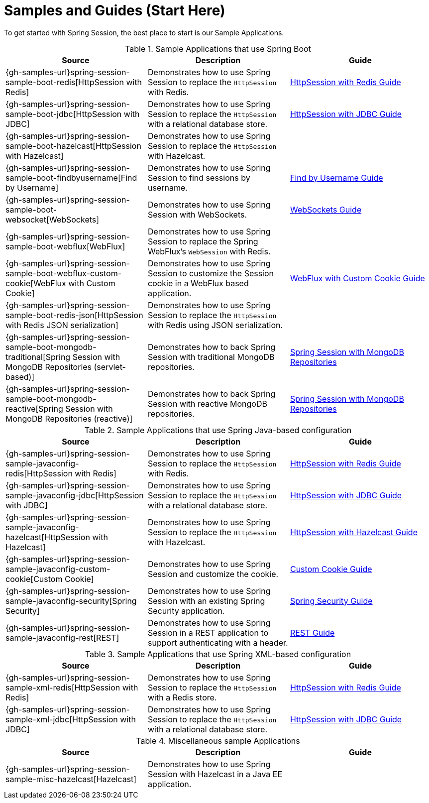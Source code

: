 [[samples]]
= Samples and Guides (Start Here)

To get started with Spring Session, the best place to start is our Sample Applications.

.Sample Applications that use Spring Boot
|===
| Source | Description | Guide

| {gh-samples-url}spring-session-sample-boot-redis[HttpSession with Redis]
| Demonstrates how to use Spring Session to replace the `HttpSession` with Redis.
| link:guides/boot-redis.html[HttpSession with Redis Guide]

| {gh-samples-url}spring-session-sample-boot-jdbc[HttpSession with JDBC]
| Demonstrates how to use Spring Session to replace the `HttpSession` with a relational database store.
| link:guides/boot-jdbc.html[HttpSession with JDBC Guide]

| {gh-samples-url}spring-session-sample-boot-hazelcast[HttpSession with Hazelcast]
| Demonstrates how to use Spring Session to replace the `HttpSession` with Hazelcast.
|

| {gh-samples-url}spring-session-sample-boot-findbyusername[Find by Username]
| Demonstrates how to use Spring Session to find sessions by username.
| link:guides/boot-findbyusername.html[Find by Username Guide]

| {gh-samples-url}spring-session-sample-boot-websocket[WebSockets]
| Demonstrates how to use Spring Session with WebSockets.
| link:guides/boot-websocket.html[WebSockets Guide]

| {gh-samples-url}spring-session-sample-boot-webflux[WebFlux]
| Demonstrates how to use Spring Session to replace the Spring WebFlux's `WebSession` with Redis.
|

| {gh-samples-url}spring-session-sample-boot-webflux-custom-cookie[WebFlux with Custom Cookie]
| Demonstrates how to use Spring Session to customize the Session cookie in a WebFlux based application.
| link:guides/boot-webflux-custom-cookie.html[WebFlux with Custom Cookie Guide]

| {gh-samples-url}spring-session-sample-boot-redis-json[HttpSession with Redis JSON serialization]
| Demonstrates how to use Spring Session to replace the `HttpSession` with Redis using JSON serialization.
|

| {gh-samples-url}spring-session-sample-boot-mongodb-traditional[Spring Session with MongoDB Repositories (servlet-based)]
| Demonstrates how to back Spring Session with traditional MongoDB repositories.
| link:guides/boot-mongo.html[Spring Session with MongoDB Repositories]

| {gh-samples-url}spring-session-sample-boot-mongodb-reactive[Spring Session with MongoDB Repositories (reactive)]
| Demonstrates how to back Spring Session with reactive MongoDB repositories.
| link:guides/boot-mongo.html[Spring Session with MongoDB Repositories]

|===

.Sample Applications that use Spring Java-based configuration
|===
| Source | Description | Guide

| {gh-samples-url}spring-session-sample-javaconfig-redis[HttpSession with Redis]
| Demonstrates how to use Spring Session to replace the `HttpSession` with Redis.
| link:guides/java-redis.html[HttpSession with Redis Guide]

| {gh-samples-url}spring-session-sample-javaconfig-jdbc[HttpSession with JDBC]
| Demonstrates how to use Spring Session to replace the `HttpSession` with a relational database store.
| link:guides/java-jdbc.html[HttpSession with JDBC Guide]

| {gh-samples-url}spring-session-sample-javaconfig-hazelcast[HttpSession with Hazelcast]
| Demonstrates how to use Spring Session to replace the `HttpSession` with Hazelcast.
| link:guides/java-hazelcast.html[HttpSession with Hazelcast Guide]

| {gh-samples-url}spring-session-sample-javaconfig-custom-cookie[Custom Cookie]
| Demonstrates how to use Spring Session and customize the cookie.
| link:guides/java-custom-cookie.html[Custom Cookie Guide]

| {gh-samples-url}spring-session-sample-javaconfig-security[Spring Security]
| Demonstrates how to use Spring Session with an existing Spring Security application.
| link:guides/java-security.html[Spring Security Guide]

| {gh-samples-url}spring-session-sample-javaconfig-rest[REST]
| Demonstrates how to use Spring Session in a REST application to support authenticating with a header.
| link:guides/java-rest.html[REST Guide]

|===

.Sample Applications that use Spring XML-based configuration
|===
| Source | Description | Guide

| {gh-samples-url}spring-session-sample-xml-redis[HttpSession with Redis]
| Demonstrates how to use Spring Session to replace the `HttpSession` with a Redis store.
| link:guides/xml-redis.html[HttpSession with Redis Guide]

| {gh-samples-url}spring-session-sample-xml-jdbc[HttpSession with JDBC]
| Demonstrates how to use Spring Session to replace the `HttpSession` with a relational database store.
| link:guides/xml-jdbc.html[HttpSession with JDBC Guide]

|===

.Miscellaneous sample Applications
|===
| Source | Description | Guide

| {gh-samples-url}spring-session-sample-misc-hazelcast[Hazelcast]
| Demonstrates how to use Spring Session with Hazelcast in a Java EE application.
|

|===
